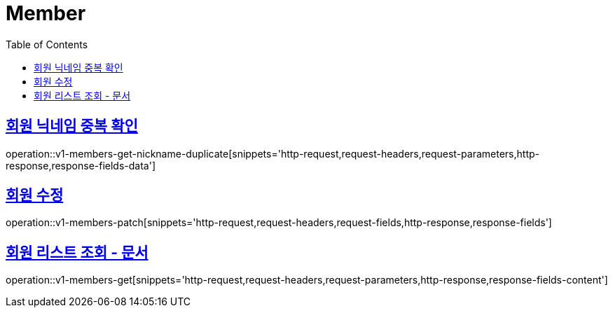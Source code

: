 = Member
:doctype: book
:icons: font
:source-highlighter: highlightjs
:toc: left
:toclevels: 2
:sectlinks:
:operation-http-request-title: Example request
:operation-http-response-title: Example response


[[v1-members-get-nickname-duplicate]]
== 회원 닉네임 중복 확인

operation::v1-members-get-nickname-duplicate[snippets='http-request,request-headers,request-parameters,http-response,response-fields-data']


[[v1-posts-patch]]
== 회원 수정

operation::v1-members-patch[snippets='http-request,request-headers,request-fields,http-response,response-fields']


[[v1-members-get]]
== 회원 리스트 조회 - 문서

operation::v1-members-get[snippets='http-request,request-headers,request-parameters,http-response,response-fields-content']
